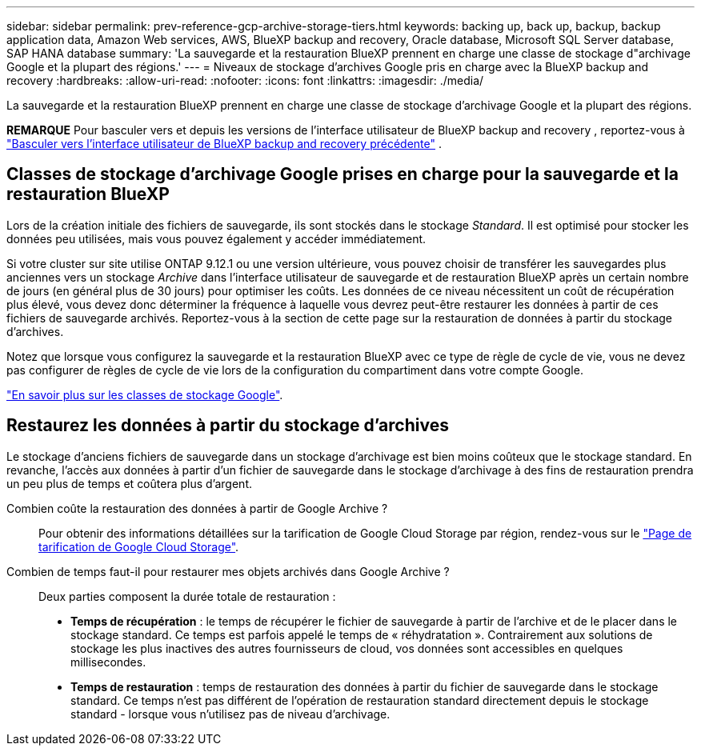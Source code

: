 ---
sidebar: sidebar 
permalink: prev-reference-gcp-archive-storage-tiers.html 
keywords: backing up, back up, backup, backup application data, Amazon Web services, AWS, BlueXP backup and recovery, Oracle database, Microsoft SQL Server database, SAP HANA database 
summary: 'La sauvegarde et la restauration BlueXP prennent en charge une classe de stockage d"archivage Google et la plupart des régions.' 
---
= Niveaux de stockage d'archives Google pris en charge avec la BlueXP backup and recovery
:hardbreaks:
:allow-uri-read: 
:nofooter: 
:icons: font
:linkattrs: 
:imagesdir: ./media/


[role="lead"]
La sauvegarde et la restauration BlueXP prennent en charge une classe de stockage d'archivage Google et la plupart des régions.

[]
====
*REMARQUE* Pour basculer vers et depuis les versions de l'interface utilisateur de BlueXP backup and recovery , reportez-vous à link:br-start-switch-ui.html["Basculer vers l'interface utilisateur de BlueXP backup and recovery précédente"] .

====


== Classes de stockage d'archivage Google prises en charge pour la sauvegarde et la restauration BlueXP

Lors de la création initiale des fichiers de sauvegarde, ils sont stockés dans le stockage _Standard_. Il est optimisé pour stocker les données peu utilisées, mais vous pouvez également y accéder immédiatement.

Si votre cluster sur site utilise ONTAP 9.12.1 ou une version ultérieure, vous pouvez choisir de transférer les sauvegardes plus anciennes vers un stockage _Archive_ dans l'interface utilisateur de sauvegarde et de restauration BlueXP après un certain nombre de jours (en général plus de 30 jours) pour optimiser les coûts. Les données de ce niveau nécessitent un coût de récupération plus élevé, vous devez donc déterminer la fréquence à laquelle vous devrez peut-être restaurer les données à partir de ces fichiers de sauvegarde archivés. Reportez-vous à la section de cette page sur la restauration de données à partir du stockage d'archives.

Notez que lorsque vous configurez la sauvegarde et la restauration BlueXP avec ce type de règle de cycle de vie, vous ne devez pas configurer de règles de cycle de vie lors de la configuration du compartiment dans votre compte Google.

https://cloud.google.com/storage/docs/storage-classes["En savoir plus sur les classes de stockage Google"^].



== Restaurez les données à partir du stockage d'archives

Le stockage d'anciens fichiers de sauvegarde dans un stockage d'archivage est bien moins coûteux que le stockage standard. En revanche, l'accès aux données à partir d'un fichier de sauvegarde dans le stockage d'archivage à des fins de restauration prendra un peu plus de temps et coûtera plus d'argent.

Combien coûte la restauration des données à partir de Google Archive ?:: Pour obtenir des informations détaillées sur la tarification de Google Cloud Storage par région, rendez-vous sur le https://cloud.google.com/storage/pricing["Page de tarification de Google Cloud Storage"^].
Combien de temps faut-il pour restaurer mes objets archivés dans Google Archive ?:: Deux parties composent la durée totale de restauration :
+
--
* *Temps de récupération* : le temps de récupérer le fichier de sauvegarde à partir de l'archive et de le placer dans le stockage standard. Ce temps est parfois appelé le temps de « réhydratation ». Contrairement aux solutions de stockage les plus inactives des autres fournisseurs de cloud, vos données sont accessibles en quelques millisecondes.
* *Temps de restauration* : temps de restauration des données à partir du fichier de sauvegarde dans le stockage standard. Ce temps n'est pas différent de l'opération de restauration standard directement depuis le stockage standard - lorsque vous n'utilisez pas de niveau d'archivage.


--

